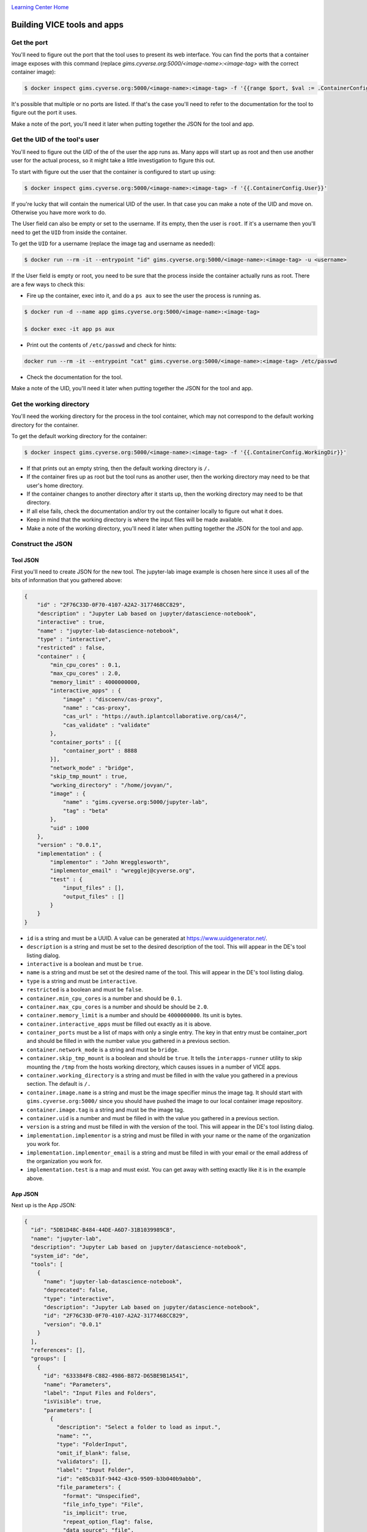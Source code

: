 |CyVerse logo|_

|Home_Icon|_
`Learning Center Home <http://learning.cyverse.org/>`_

**Building VICE tools and apps**
--------------------------------

Get the port
============

You'll need to figure out the port that the tool uses to present its web interface. You can find the ports that a container image exposes with this command (replace `gims.cyverse.org:5000/<image-name>:<image-tag>` with the correct container image):

.. code-block:: bash

  $ docker inspect gims.cyverse.org:5000/<image-name>:<image-tag> -f '{{range $port, $val := .ContainerConfig.ExposedPorts}}{{$port}} {{end}}'

It's possible that multiple or no ports are listed. If that's the case you'll need to refer to the documentation for the tool to figure out the port it uses.

Make a note of the port, you'll need it later when putting together the JSON for the tool and app.

Get the UID of the tool's user
==============================

You'll need to figure out the `UID` of the of the user the app runs as. Many apps will start up as root and then use another user for the actual process, so it might take a little investigation to figure this out.

To start with figure out the user that the container is configured to start up using:

.. code-block:: bash

  $ docker inspect gims.cyverse.org:5000/<image-name>:<image-tag> -f '{{.ContainerConfig.User}}'

If you're lucky that will contain the numerical UID of the user. In that case you can make a note of the UID and move on. Otherwise you have more work to do.

The User field can also be empty or set to the username. If its empty, then the user is ``root``. If it's a username then you'll need to get the ``UID`` from inside the container.

To get the ``UID`` for a username (replace the image tag and username as needed):

.. code-block:: bash

  $ docker run --rm -it --entrypoint "id" gims.cyverse.org:5000/<image-name>:<image-tag> -u <username>

If the User field is empty or root, you need to be sure that the process inside the container actually runs as root. There are a few ways to check this:

- Fire up the container, exec into it, and do a ``ps aux`` to see the user the process is running as.

.. code-block:: bash

  $ docker run -d --name app gims.cyverse.org:5000/<image-name>:<image-tag>

  $ docker exec -it app ps aux

- Print out the contents of ``/etc/passwd`` and check for hints:

.. code-block:: bash

  docker run --rm -it --entrypoint "cat" gims.cyverse.org:5000/<image-name>:<image-tag> /etc/passwd

- Check the documentation for the tool.

Make a note of the UID, you'll need it later when putting together the JSON for the tool and app.

Get the working directory
=========================

You'll need the working directory for the process in the tool container, which may not correspond to the default working directory for the container.

To get the default working directory for the container:

.. code-block:: bash

  $ docker inspect gims.cyverse.org:5000/<image-name>:<image-tag> -f '{{.ContainerConfig.WorkingDir}}'

- If that prints out an empty string, then the default working directory is ``/.``

- If the container fires up as root but the tool runs as another user, then the working directory may need to be that user's home directory.

- If the container changes to another directory after it starts up, then the working directory may need to be that directory.

- If all else fails, check the documentation and/or try out the container locally to figure out what it does.

- Keep in mind that the working directory is where the input files will be made available.

- Make a note of the working directory, you'll need it later when putting together the JSON for the tool and app.

Construct the JSON
==================

**Tool JSON**
~~~~~~~~~~~~~

First you'll need to create JSON for the new tool. The jupyter-lab image example is chosen here since it uses all of the bits of information that you gathered above:

.. code-block:: bash

  {
      "id" : "2F76C33D-0F70-4107-A2A2-3177468CC829",
      "description" : "Jupyter Lab based on jupyter/datascience-notebook",
      "interactive" : true,
      "name" : "jupyter-lab-datascience-notebook",
      "type" : "interactive",
      "restricted" : false,
      "container" : {
          "min_cpu_cores" : 0.1,
          "max_cpu_cores" : 2.0,
          "memory_limit" : 4000000000,
          "interactive_apps" : {
              "image" : "discoenv/cas-proxy",
              "name" : "cas-proxy",
              "cas_url" : "https://auth.iplantcollaborative.org/cas4/",
              "cas_validate" : "validate"
          },
          "container_ports" : [{
              "container_port" : 8888
          }],
          "network_mode" : "bridge",
          "skip_tmp_mount" : true,
          "working_directory" : "/home/jovyan/",
          "image" : {
              "name" : "gims.cyverse.org:5000/jupyter-lab",
              "tag" : "beta"
          },
          "uid" : 1000
      },
      "version" : "0.0.1",
      "implementation" : {
          "implementor" : "John Wregglesworth",
          "implementor_email" : "wregglej@cyverse.org",
          "test" : {
              "input_files" : [],
              "output_files" : []
          }
      }
  }

- ``id`` is a string and must be a UUID. A value can be generated at https://www.uuidgenerator.net/.

- ``description`` is a string and must be set to the desired description of the tool. This will appear in the DE's tool listing dialog.

- ``interactive`` is a boolean and must be ``true``.

- ``name`` is a string and must be set ot the desired name of the tool. This will appear in the DE's tool listing dialog.

- ``type`` is a string and must be ``interactive``.

- ``restricted`` is a boolean and must be ``false``.

- ``container.min_cpu_cores`` is a number and should be ``0.1``.

- ``container.max_cpu_cores`` is a number and should be should be ``2.0``.

- ``container.memory_limit`` is a number and should be ``4000000000``. Its unit is bytes.

- ``container.interactive_apps`` must be filled out exactly as it is above.

- ``container_ports`` must be a list of maps with only a single entry. The key in that entry must be container_port and should be filled in with the number value you gathered in a previous section.

- ``container.network_mode`` is a string and must be ``bridge``.

- ``container.skip_tmp_mount`` is a boolean and should be ``true``. It tells the ``interapps-runner`` utility to skip mounting the ``/tmp`` from the hosts working directory, which causes issues in a number of VICE apps.

- ``container.working_directory`` is a string and must be filled in with the value you gathered in a previous section. The default is ``/.``

- ``container.image.name`` is a string and must be the image specifier minus the image tag. It should start with ``gims.cyverse.org:5000/`` since you should have pushed the image to our local container image repository.

- ``container.image.tag`` is a string and must be the image tag.

- ``container.uid`` is a number and must be filled in with the value you gathered in a previous section.

- ``version`` is a string and must be filled in with the version of the tool. This will appear in the DE's tool listing dialog.

- ``implementation.implementor`` is a string and must be filled in with your name or the name of the organization you work for.

- ``implementation.implementor_email`` is a string and must be filled in with your email or the email address of the organization you work for.

- ``implementation.test`` is a map and must exist. You can get away with setting exactly like it is in the example above.

**App JSON**
~~~~~~~~~~~~~

Next up is the App JSON:

.. code-block:: bash

  {
    "id": "5DB1D48C-B484-44DE-A6D7-31B1039989CB",
    "name": "jupyter-lab",
    "description": "Jupyter Lab based on jupyter/datascience-notebook",
    "system_id": "de",
    "tools": [
      {
        "name": "jupyter-lab-datascience-notebook",
        "deprecated": false,
        "type": "interactive",
        "description": "Jupyter Lab based on jupyter/datascience-notebook",
        "id": "2F76C33D-0F70-4107-A2A2-3177468CC829",
        "version": "0.0.1"
      }
    ],
    "references": [],
    "groups": [
      {
        "id": "633384F8-C882-4986-B872-D65BE9B1A541",
        "name": "Parameters",
        "label": "Input Files and Folders",
        "isVisible": true,
        "parameters": [
          {
            "description": "Select a folder to load as input.",
            "name": "",
            "type": "FolderInput",
            "omit_if_blank": false,
            "validators": [],
            "label": "Input Folder",
            "id": "e85cb31f-9442-43c0-9509-b3b040b9abbb",
            "file_parameters": {
              "format": "Unspecified",
              "file_info_type": "File",
              "is_implicit": true,
              "repeat_option_flag": false,
              "data_source": "file",
              "retain": false
            },
            "order": 0,
            "isVisible": true,
            "defaultValue": null,
            "required": false
          }
        ]
      }
    ]
  }


- ``id`` is a string and must be a UUID. A value can be generated at https://www.uuidgenerator.net/.

- ``name`` is a string and must be set to the desired name for the app. This will show up in the DE's Apps window.

- ``description`` is a string and must be set to the desired description for the app. This will show up in the DE's Apps window.

- ``system_id`` is a string and must be set to ``de``.

- ``tools`` is a list of maps and must contain a single entry.

- ``tools[0].name`` is a string and must be the same as the name field in the tool JSON. ``tools[0].deprecated`` is a boolean and must be false.

- ``tools[0].type`` is a string and must be the same as thetypefield in the tool JSON, which should be ``interactive``.

-  ``tools[0].description`` is a string must be the same as the description field in the tool JSON.

- ``tools[0].id`` is a string and must be the same as the ``id`` field in the tool JSON.

- ``tools[0].version`` is a string and must be the same as the ``version`` field in the tool JSON.

- ``references`` is a list and must be present, though it can be empty.

- ``groups`` is a list of maps parameters can be set. You'll need at least one entry to allow for input directories to be selected.

- ``groups[0].id`` is a string and must be a UUID. A value can be generated at https://www.uuidgenerator.net/.

- ``groups[0].name`` is a string and must be the desired name of group.

- ``groups[0].label`` is a string and must be the desired label shown in the DE's UI when launching the app.

- ``groups[0].isVisible`` is a boolean and must be true.

- ``groups[0].parameters`` is a list of maps that must contain at least one entry. You can copy-paste the example provided here, but you must change itsid` field to be a new UUID. A value can be generated at https://www.uuidgenerator.net/.

**Fix or improve this documentation:**

- On Github: `Repo link <https://github.com/CyVerse-learning-materials/sciapps_guide>`_
- Send feedback: `Tutorials@CyVerse.org <Tutorials@CyVerse.org>`_

----

  |Home_Icon|_
  `Learning Center Home <http://learning.cyverse.org/>`_

.. |CyVerse logo| image:: ./img/cyverse_rgb.png
    :width: 500
    :height: 100
.. _CyVerse logo: http://learning.cyverse.org/
.. |Home_Icon| image:: ./img/homeicon.png
    :width: 25
    :height: 25
.. _Home_Icon: http://learning.cyverse.org/